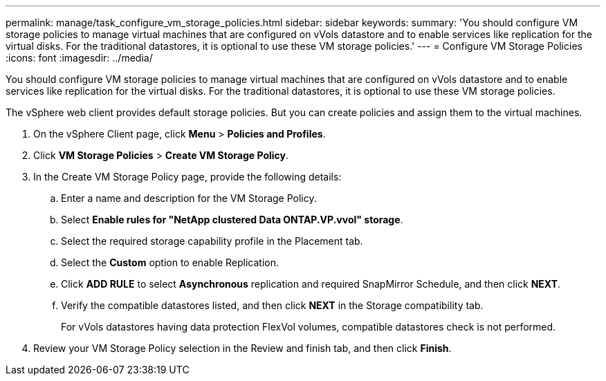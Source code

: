---
permalink: manage/task_configure_vm_storage_policies.html
sidebar: sidebar
keywords: 
summary: 'You should configure VM storage policies to manage virtual machines that are configured on vVols datastore and to enable services like replication for the virtual disks. For the traditional datastores, it is optional to use these VM storage policies.'
---
= Configure VM Storage Policies
:icons: font
:imagesdir: ../media/

[.lead]
You should configure VM storage policies to manage virtual machines that are configured on vVols datastore and to enable services like replication for the virtual disks. For the traditional datastores, it is optional to use these VM storage policies.

The vSphere web client provides default storage policies. But you can create policies and assign them to the virtual machines.

. On the vSphere Client page, click *Menu* > *Policies and Profiles*.
. Click *VM Storage Policies* > *Create VM Storage Policy*.
. In the Create VM Storage Policy page, provide the following details:
 .. Enter a name and description for the VM Storage Policy.
 .. Select *Enable rules for "NetApp clustered Data ONTAP.VP.vvol" storage*.
 .. Select the required storage capability profile in the Placement tab.
 .. Select the *Custom* option to enable Replication.
 .. Click *ADD RULE* to select *Asynchronous* replication and required SnapMirror Schedule, and then click *NEXT*.
 .. Verify the compatible datastores listed, and then click *NEXT* in the Storage compatibility tab.
+
For vVols datastores having data protection FlexVol volumes, compatible datastores check is not performed.
. Review your VM Storage Policy selection in the Review and finish tab, and then click *Finish*.
